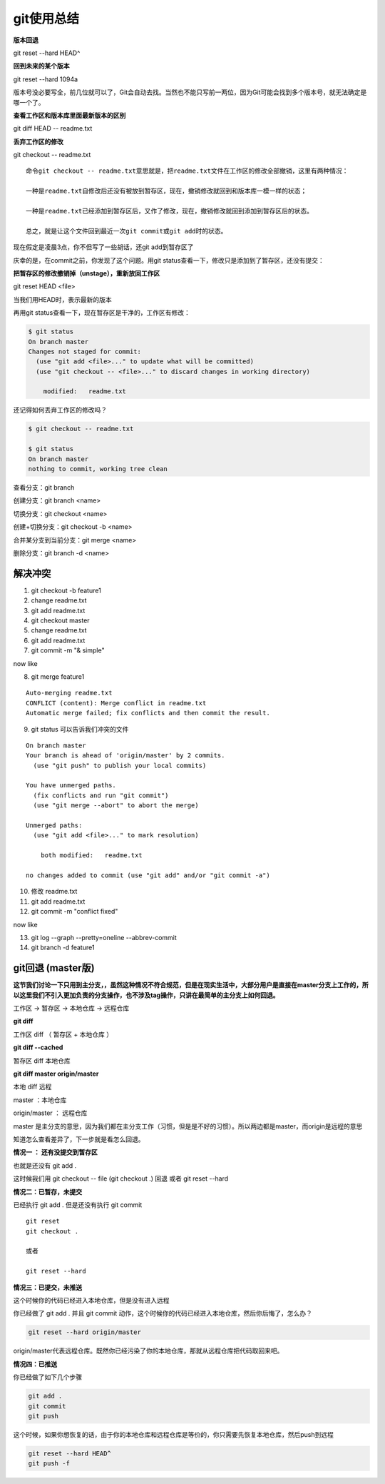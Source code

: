 git使用总结
==========


.. image:: ./images/git-reset.png

**版本回退**

git reset --hard HEAD^

**回到未来的某个版本**

git reset --hard 1094a

版本号没必要写全，前几位就可以了，Git会自动去找。当然也不能只写前一两位，因为Git可能会找到多个版本号，就无法确定是哪一个了。   


**查看工作区和版本库里面最新版本的区别**

git diff HEAD -- readme.txt



**丢弃工作区的修改**

git checkout -- readme.txt

::

    命令git checkout -- readme.txt意思就是，把readme.txt文件在工作区的修改全部撤销，这里有两种情况：

    一种是readme.txt自修改后还没有被放到暂存区，现在，撤销修改就回到和版本库一模一样的状态；

    一种是readme.txt已经添加到暂存区后，又作了修改，现在，撤销修改就回到添加到暂存区后的状态。

    总之，就是让这个文件回到最近一次git commit或git add时的状态。

现在假定是凌晨3点，你不但写了一些胡话，还git add到暂存区了

庆幸的是，在commit之前，你发现了这个问题。用git status查看一下，修改只是添加到了暂存区，还没有提交：

**把暂存区的修改撤销掉（unstage），重新放回工作区**

git reset HEAD <file>

当我们用HEAD时，表示最新的版本


再用git status查看一下，现在暂存区是干净的，工作区有修改：

.. code:: java

    $ git status
    On branch master
    Changes not staged for commit:
      (use "git add <file>..." to update what will be committed)
      (use "git checkout -- <file>..." to discard changes in working directory)

        modified:   readme.txt

还记得如何丢弃工作区的修改吗？

.. code:: java

    $ git checkout -- readme.txt

    $ git status
    On branch master
    nothing to commit, working tree clean



查看分支：git branch

创建分支：git branch <name>

切换分支：git checkout <name>

创建+切换分支：git checkout -b <name>

合并某分支到当前分支：git merge <name>

删除分支：git branch -d <name>



解决冲突
-----------

1. git checkout -b feature1
2. change readme.txt
3. git add readme.txt
4. git checkout master
5. change readme.txt
6. git add readme.txt 
7. git commit -m "& simple"

now like 

.. image:: ./images/conflic1.png

8. git merge feature1

::

    Auto-merging readme.txt
    CONFLICT (content): Merge conflict in readme.txt
    Automatic merge failed; fix conflicts and then commit the result.

9. git status 可以告诉我们冲突的文件

::

    On branch master
    Your branch is ahead of 'origin/master' by 2 commits.
      (use "git push" to publish your local commits)

    You have unmerged paths.
      (fix conflicts and run "git commit")
      (use "git merge --abort" to abort the merge)

    Unmerged paths:
      (use "git add <file>..." to mark resolution)

        both modified:   readme.txt

    no changes added to commit (use "git add" and/or "git commit -a")

10. 修改 readme.txt

11. git add readme.txt 

12. git commit -m "conflict fixed"

now like 

.. image:: ./images/conflic2.png

13. git log --graph --pretty=oneline --abbrev-commit

14. git branch -d feature1



git回退 (master版)
----------------------

**这节我们讨论一下只用到主分支，，虽然这种情况不符合规范，但是在现实生活中，大部分用户是直接在master分支上工作的，所以这里我们不引入更加负责的分支操作，也不涉及tag操作，只讲在最简单的主分支上如何回退。** 

工作区 -> 暂存区 ->  本地仓库 -> 远程仓库

**git diff**

工作区 diff （ 暂存区 + 本地仓库 ）

**git diff --cached**

暂存区 diff 本地仓库

**git diff master origin/master**

本地 diff 远程

master ：本地仓库

origin/master ： 远程仓库

master 是主分支的意思，因为我们都在主分支工作（习惯，但是是不好的习惯）。所以两边都是master，而origin是远程的意思

知道怎么查看差异了，下一步就是看怎么回退。

**情况一 ： 还有没提交到暂存区**

也就是还没有 git add .

这时候我们用 git checkout -- file (git checkout .) 回退 或者 git reset --hard

**情况二：已暂存，未提交**

已经执行 git add . 但是还没有执行 git commit

::

    git reset
    git checkout .

    或者

    git reset --hard

**情况三：已提交，未推送**

这个时候你的代码已经进入本地仓库，但是没有进入远程

你已经做了 git add . 并且 git commit 动作，这个时候你的代码已经进入本地仓库，然后你后悔了，怎么办？

.. code :: java

    git reset --hard origin/master

origin/master代表远程仓库。既然你已经污染了你的本地仓库，那就从远程仓库把代码取回来吧。

**情况四：已推送**

你已经做了如下几个步骤

.. code:: java

    git add .
    git commit 
    git push

这个时候，如果你想恢复的话，由于你的本地仓库和远程仓库是等价的，你只需要先恢复本地仓库，然后push到远程

.. code:: java

    git reset --hard HEAD^
    git push -f 

